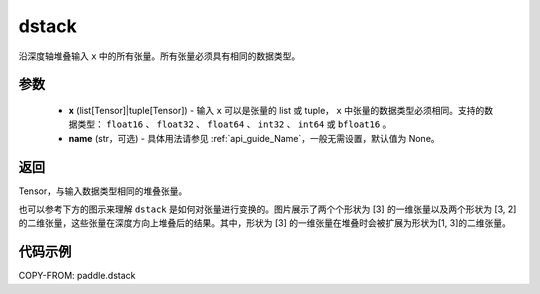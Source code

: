 .. _cn_api_paddle_dstack:

dstack
-------------------------------

.. py:function:: paddle.dstack(x, name=None)

沿深度轴堆叠输入 ``x`` 中的所有张量。所有张量必须具有相同的数据类型。

参数
::::::::::::

    - **x** (list[Tensor]|tuple[Tensor]) - 输入 ``x`` 可以是张量的 list 或 tuple， ``x`` 中张量的数据类型必须相同。支持的数据类型： ``float16`` 、 ``float32`` 、 ``float64`` 、 ``int32`` 、 ``int64`` 或 ``bfloat16`` 。
    - **name** (str，可选) - 具体用法请参见 :ref:`api_guide_Name`，一般无需设置，默认值为 None。

返回
::::::::::::
Tensor，与输入数据类型相同的堆叠张量。

也可以参考下方的图示来理解 ``dstack`` 是如何对张量进行变换的。图片展示了两个个形状为 [3] 的一维张量以及两个形状为 [3, 2] 的二维张量，这些张量在深度方向上堆叠后的结果。其中，形状为 [3] 的一维张量在堆叠时会被扩展为形状为[1, 3]的二维张量。

.. image:: ../../images/api_legend/dstack.png
   :width: 500
   :alt: 图例

代码示例
::::::::::::

COPY-FROM: paddle.dstack
